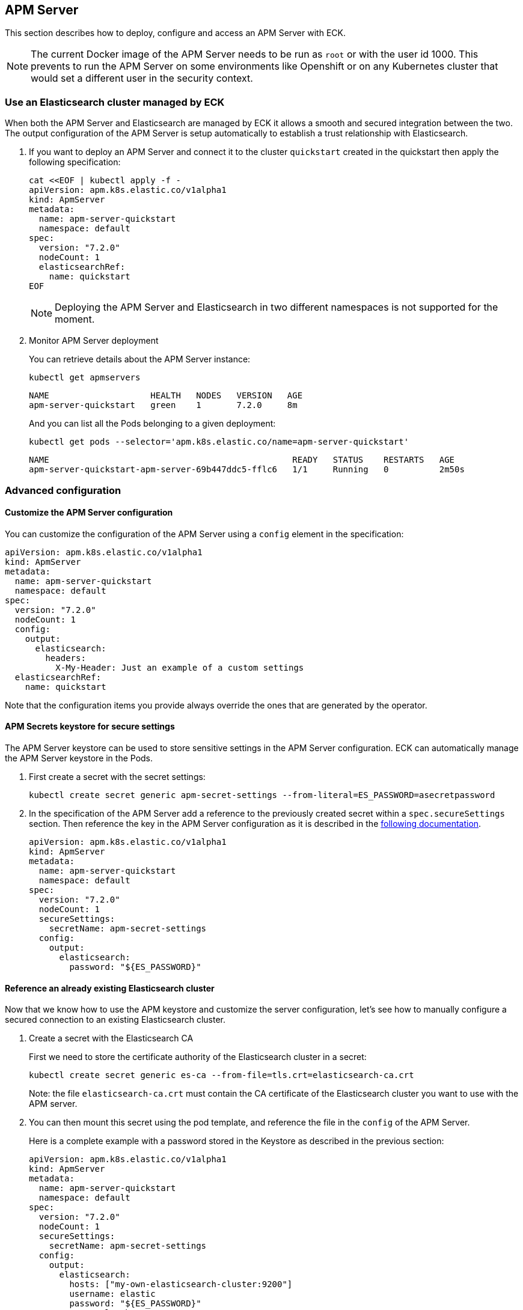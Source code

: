[id="{p}-apm-server"]
== APM Server

:toc:

This section describes how to deploy, configure and access an APM Server with ECK.

NOTE: The current Docker image of the APM Server needs to be run as `root` or with the user id 1000. This prevents to run the APM Server on some environments like Openshift or on any Kubernetes cluster that would set a different user in the security context.

[id="{p}-apm-eck-managed-es"]
=== Use an Elasticsearch cluster managed by ECK

When both the APM Server and Elasticsearch are managed by ECK it allows a smooth and secured integration between the two. The output configuration of the APM Server is setup automatically to establish a trust relationship with Elasticsearch.

. If you want to deploy an APM Server and connect it to the cluster `quickstart` created in the quickstart then apply the following specification:
+
[source,yaml]
----
cat <<EOF | kubectl apply -f -
apiVersion: apm.k8s.elastic.co/v1alpha1
kind: ApmServer
metadata:
  name: apm-server-quickstart
  namespace: default
spec:
  version: "7.2.0"
  nodeCount: 1
  elasticsearchRef:
    name: quickstart
EOF
----
+
NOTE: Deploying the APM Server and Elasticsearch in two different namespaces is not supported for the moment.
+
. Monitor APM Server deployment
+
You can retrieve details about the APM Server instance:
+
[source,sh]
----
kubectl get apmservers
----
+
[source,sh]
----
NAME                    HEALTH   NODES   VERSION   AGE
apm-server-quickstart   green    1       7.2.0     8m
----
And you can list all the Pods belonging to a given deployment:
+
[source,sh]
----
kubectl get pods --selector='apm.k8s.elastic.co/name=apm-server-quickstart'
----
+
[source,sh]
----
NAME                                                READY   STATUS    RESTARTS   AGE
apm-server-quickstart-apm-server-69b447ddc5-fflc6   1/1     Running   0          2m50s
----

[id="{p}-apm-advanced-configuration"]
=== Advanced configuration

==== Customize the APM Server configuration

You can customize the configuration of the APM Server using a `config` element in the specification:

[source,yaml]
----
apiVersion: apm.k8s.elastic.co/v1alpha1
kind: ApmServer
metadata:
  name: apm-server-quickstart
  namespace: default
spec:
  version: "7.2.0"
  nodeCount: 1
  config:
    output:
      elasticsearch:
        headers:
          X-My-Header: Just an example of a custom settings
  elasticsearchRef:
    name: quickstart
----

Note that the configuration items you provide always override the ones that are generated by the operator.

==== APM Secrets keystore for secure settings

The APM Server keystore can be used to store sensitive settings in the APM Server configuration. ECK can automatically manage the APM Server keystore in the Pods.

. First create a secret with the secret settings:
+
[source,yaml]
----
kubectl create secret generic apm-secret-settings --from-literal=ES_PASSWORD=asecretpassword
----

. In the specification of the APM Server add a reference to the previously created secret within a `spec.secureSettings` section. Then reference the key in the APM Server configuration as it is described in the https://www.elastic.co/guide/en/apm/server/current/keystore.html[following documentation].
+
[source,yaml]
----
apiVersion: apm.k8s.elastic.co/v1alpha1
kind: ApmServer
metadata:
  name: apm-server-quickstart
  namespace: default
spec:
  version: "7.2.0"
  nodeCount: 1
  secureSettings:
    secretName: apm-secret-settings
  config:
    output:
      elasticsearch:
        password: "${ES_PASSWORD}"
----

==== Reference an already existing Elasticsearch cluster

Now that we know how to use the APM keystore and customize the server configuration, let's see how to manually configure a secured connection to an existing Elasticsearch cluster.

. Create a secret with the Elasticsearch CA
+
First we need to store the certificate authority of the Elasticsearch cluster in a secret:
+
[source,yaml]
----
kubectl create secret generic es-ca --from-file=tls.crt=elasticsearch-ca.crt
----
Note: the file `elasticsearch-ca.crt` must contain the CA certificate of the Elasticsearch cluster you want to use with the APM server.
+
. You can then mount this secret using the pod template, and reference the file in the `config` of the APM Server.
+
Here is a complete example with a password stored in the Keystore as described in the previous section:
+
[source,yaml]
----
apiVersion: apm.k8s.elastic.co/v1alpha1
kind: ApmServer
metadata:
  name: apm-server-quickstart
  namespace: default
spec:
  version: "7.2.0"
  nodeCount: 1
  secureSettings:
    secretName: apm-secret-settings
  config:
    output:
      elasticsearch:
        hosts: ["my-own-elasticsearch-cluster:9200"]
        username: elastic
        password: "${ES_PASSWORD}"
        protocol: "https"
        ssl.certificate_authorities: ["/usr/share/apm-server/config/elasticsearch-ca/tls.crt"]
  podTemplate:
    spec:
      containers:
      - name: apm-server
        volumeMounts:
        - mountPath: /usr/share/apm-server/config/elasticsearch-ca
          name: elasticsearch-ca
          readOnly: true
      volumes:
      - name: elasticsearch-ca
        secret:
          defaultMode: 420
          optional: false
          secretName: es-ca # This is the secret that holds the Elasticsearch CA cert
----

==== TLS Certificates

By default the operator manages a private CA and generates a self-signed certificate used to secure the communication between APM agents and the server.

This behavior and the relevant configuration is identical to what is done for Elasticsearch and Kibana. You can refer to link:k8s-accessing-elastic-services.html#k8s-setting-up-your-own-certificate[this documentation] to understand how to use your own certificate to configure the TLS endpoint of the APM Server.

[id="{p}-apm-connecting"]
=== Connecting to the APM Server

==== APM Server service

The APM Server is exposed with a Service. You can refer to link:k8s-accessing-elastic-services.html[this documentation] for information on accessing it.

You can retrieve the list of all the APM Services with following command:

[source,sh]
----
kubectl get service --selector='common.k8s.elastic.co/type=apm-server'
----

[source,sh]
----
NAME                             TYPE        CLUSTER-IP   EXTERNAL-IP   PORT(S)    AGE
apm-server-quickstart-apm-http   ClusterIP   10.0.1.252   <none>        8200/TCP   154m
----

==== APM Server secret token

The operator generates an authorization token that agents must send to authenticate themselves to the APM Server.

This token is stored in a secret named `{APM-server-name}-apm-token` and can be retrieved with the following command:

[source,sh]
----
kubectl get secret/apm-server-quickstart-apm-token  -o go-template='{{index .data "secret-token" | base64decode}}'
----

For any additional information about the APM Server please refer to https://www.elastic.co/guide/en/apm/server/current/index.html[this documenation].